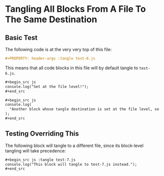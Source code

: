 #+PROPERTY: header-args :tangle test-6.js
* Tangling All Blocks From A File To The Same Destination

** Basic Test
The following code is at the very very top of this file:

#+begin_src org :tangle no
#+PROPERTY: header-args :tangle test-6.js
#+end_src

This means that all code blocks in this file will by default tangle to =test-6.js=.
#+begin_src org :tangle no
,#+begin_src js
console.log("Set at the file level!");
,#+end_src

,#+begin_src js
console.log(
  "Another block whose tangle destination is set at the file level, so that's cool."
);
,#+end_src
#+end_src

#+begin_src js :exports none
console.log("Yes!! Set at the file level!");
#+end_src

#+begin_src js :exports none
console.log(
  "Another block whose tangle destination is set at the file level, so that's cool."
);
#+end_src

** Testing Overriding This
The following block will tangle to a different file, since its block-level tangling will take precedence:

#+begin_src org :tangle no
,#+begin_src js :tangle test-7.js
console.log("This block will tangle to test-7.js instead.");
,#+end_src
#+end_src

#+begin_src js :tangle test-7.js :exports none
console.log("This block will tangle to test-7.js instead.");
#+end_src
